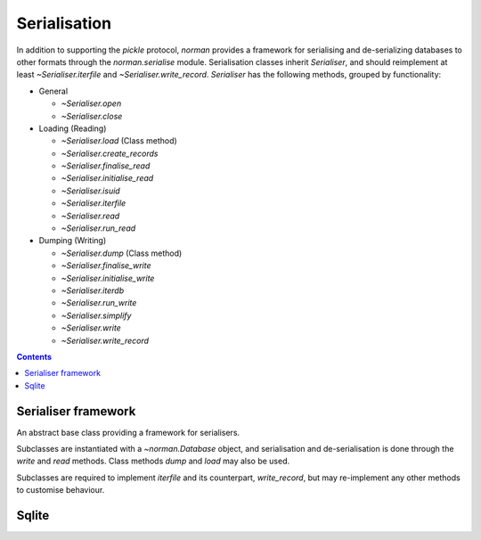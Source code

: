 .. module:: norman.serialise

.. testsetup::

    from norman import *


Serialisation
=============

In addition to supporting the `pickle` protocol, `norman` provides a
framework for serialising and de-serializing databases to other formats
through the `norman.serialise` module.  Serialisation classes inherit
`Serialiser`, and should reimplement at least `~Serialiser.iterfile`
and `~Serialiser.write_record`.  `Serialiser` has the following methods,
grouped by functionality:

*   General

    *   `~Serialiser.open`
    *   `~Serialiser.close`

*   Loading (Reading)

    *   `~Serialiser.load` (Class method)
    *   `~Serialiser.create_records`
    *   `~Serialiser.finalise_read`
    *   `~Serialiser.initialise_read`
    *   `~Serialiser.isuid`
    *   `~Serialiser.iterfile`
    *   `~Serialiser.read`
    *   `~Serialiser.run_read`

*   Dumping (Writing)

    *   `~Serialiser.dump` (Class method)
    *   `~Serialiser.finalise_write`
    *   `~Serialiser.initialise_write`
    *   `~Serialiser.iterdb`
    *   `~Serialiser.run_write`
    *   `~Serialiser.simplify`
    *   `~Serialiser.write`
    *   `~Serialiser.write_record`


.. contents::


Serialiser framework
--------------------

.. class:: Serialiser(db)

    An abstract base class providing a framework for serialisers.

    Subclasses are instantiated with a `~norman.Database` object, and
    serialisation and de-serialisation is done through the `write` and `read`
    methods.  Class methods `dump` and `load` may also be used.

    Subclasses are required to implement `iterfile` and its counterpart,
    `write_record`, but may re-implement any other methods to customise
    behaviour.


    .. attribute:: db

        The database handled by the serialiser.


    .. attribute:: fh

        An open file (or database connection), or `None`.

        This is set to the result of `open`.  If a file is not currently
        open, then this is `None`.


    .. attribute:: mode

        Indicates the current operation.

        This is set to ``'w'`` during *dump* operations and ``'r'`` during
        *load*.  At other times it is `None`.


    .. classmethod:: dump(db, filename)

        This is a convenience method for calling `write`.

        This is equivalent to ``Serialise(db).write(filename)`` and is
        provided for compatibility with the `pickle` API.


    .. classmethod:: load(db, filename)

        This is a convenience method for calling `read`.

        This is equivalent to ``Serialise(db).read(filename)`` and is
        provided for compatibility with the `pickle` API.


    .. method:: close

        Close the currently opened file.

        The default behaviour is to call the file object's `!close` method.
        This method is always called once a file has been opened, even if an
        exception occurs during writing.


    .. method:: create_records(records)

        Create one or more new records.

        This is called for every group of cyclic records.  For example,
        if records *a* references record *b*, which references record *c*, and
        record *c* references record *a*, then records *a*, *b*, and *c*
        form a cycle.  If record *d* references record *e* but record *e*
        doesn't reference any other record, each of them are considered to
        be isolated.

        *records* is an iterator yielding tuples of
        ``(table, uid, data, cycles)`` for each record in the cycle, or only
        one record if there is no cycle.  The first three values are the same
        as those returned by `iterfile`, except that foreign uids in data
        have been dereferenced.  *cycles* is a set of field names which
        contain the cyclic data.

        The default behaviour is to remove the cyclic fields from *data*
        for each record, create the records using ``table(**data)``
        and assign the created records to the cyclic fields.  The *uid*
        of each record is also assigned to its *_uid* attribute.

        The return value is an iterator over ``(uid, record)`` pairs.


    .. method:: finalise_read

        Finalise the file after reading data.

        This is called after `run_read` but before `close`, and can be
        re-implemented to for implementation-specific finalisation.

        The default implementation does nothing.


    .. method:: finalise_write

        Finalise the file after writing data.

        This is called after `run_write` but before `close`, and can be
        re-implemented to for implementation-specific finalisation.

        The default implementation does nothing.


    .. method:: initialise_read

        Prepare the file for reading data.

        This is called before `run_read` but after `open`, and can be
        re-implemented to for implementation-specific setup.

        The default implementation does nothing.


    .. method:: initialise_write

        Prepare the file for writing data.

        This is called before `run_write` but after `open`, and can be
        re-implemented to for implementation-specific setup.

        The default implementation does nothing.


    .. method:: isuid(field, value)

        Return `True` if *value*, for the specified *field*, could be a *uid*.

        *field* is a `~norman.Field` object.

        This only needs to check whether the value could possibly represent
        another field.  It is only actually considered a *uid* if there is
        another record which matches it.

        By default, this returns `True` for all strings which match a UUID
        regular expression, e.g. ``'a8098c1a-f86e-11da-bd1a-00112444be1e'``.


    .. method:: iterdb

        Return an iterator over records in the database.

        Records should be returned in the order they are to be written.  The
        default implementation is a generator which iterates over records in
        each table.


    .. method:: iterfile

        Return an iterator over records read from the file.

        Each item returned by the iterator should be a tuple of
        ``(table, uid, data)`` where  *table* is the `~norman.Table`
        containing the record, *uid* is a globally unique value identifying
        the record and *data* is a dict of field values for the record,
        possibly containing other uids.

        This is commonly implemented as a generator.


    .. method:: read(filename)

        Load data into `db` from *filename*.

        *fieldname* is used only to open the file using `open`, so, depending
        on the implementation could be anything (e.g. a URL) which `open`
        recognises.  It could even be omitted entirely if, for example,
        the serialiser reads from stdin.


    .. method:: open(filename)

        Open *filename* for the current `mode`.

        The return value should be a handle to the open file.  The default
        behaviour is to open the file as binary using the builtin *open*
        function.


    .. method:: run_read

        Read data from the currently opened file.

        This is called between `initialise_read` and `finalise_read`, and
        converts each value returned by `iterfile` into a record using
        `create_records`.  It also attempts to re-map nested records by
        searching for matching uids.

        Cycles in the data are detected, and all records involved in
        in a cycle are created in `create_records`.


    .. method:: run_write

        Called by `dump` to write data.

        This is called after `initialise_write` and before `finalise_write`,
        and simply calls `write_record` for each value yielded by `iterdb`.


    .. method:: simplify(record)

        Convert a record to a simple python structure.

        The default implementation converts *record* to a `dict` of
        field values, omitting `~norman.NotSet` values and replacing other
        records with their *_uid* properties.  The return value of this
        implementation is a tuple of ``(tablename, record._uid, record_dict)``.


    .. method:: write(filename)

        Write the database to *filename*.

        *fieldname* is used only to open the file using `open`, so, depending
        on the implementation could be anything (e.g. a URL) which `open`
        recognises.  It could even be omitted entirely if, for example,
        the serialiser dumps the database as formatted text to stdout.


    .. method:: write_record(record)

        Write *record* to the current file.

        This is called by `run_write` for every record yielded by `iterdb`.
        *record* is the values returned by `simplify`.


Sqlite
------

.. class:: Sqlite3

    .. deprecated:: 0.6.1

        Use the new `Serialiser` framework instead.


    .. method:: dump(db, filename)

        Dump the database to a sqlite database.

        Each table is dumped to a sqlite table, without any constraints.
        All values in the table are converted to strings and foreign objects
        are stored as an integer id (referring to another record). Each
        record has an additional field, '_oid_', which contains a unique
        integer.


    .. method:: load(db, filename)

        The database supplied is read as follows:

        1.  Tables are searched for by name, if they are missing then
            they are ignored.

        2.  If a table is found, but does not have an "oid" field, it is
            ignored

        3.  Values in "oid" should be unique within the database, e.g.
            a record in "units" cannot have the same "oid" as a record
            in "cycles".

        4.  Records which cannot be added, for any reason, are ignored
            and a message logged.


.. testcleanup::

    import os
    try:
        os.unlink('file.sqlite')
    except OSError:
        pass
